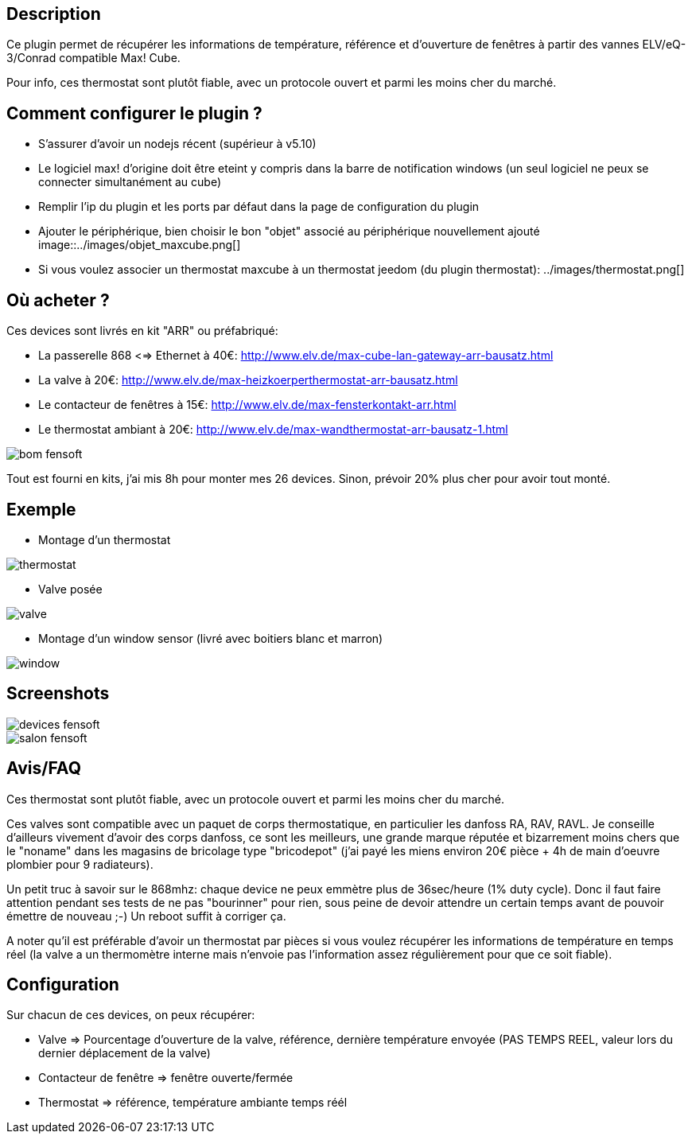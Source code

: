 == Description

Ce plugin permet de récupérer les informations de température, référence et d'ouverture de fenêtres à partir des vannes ELV/eQ-3/Conrad compatible Max! Cube.

Pour info, ces thermostat sont plutôt fiable, avec un protocole ouvert et parmi les moins cher du marché.

== Comment configurer le plugin ?

* S'assurer d'avoir un nodejs récent (supérieur à v5.10)
* Le logiciel max! d'origine doit être eteint y compris dans la barre de notification windows (un seul logiciel ne peux se connecter simultanément au cube)
* Remplir l'ip du plugin et les ports par défaut dans la page de configuration du plugin 
* Ajouter le périphérique, bien choisir le bon "objet" associé au périphérique nouvellement ajouté image::../images/objet_maxcube.png[]
* Si vous voulez associer un thermostat maxcube à un thermostat jeedom (du plugin thermostat): ../images/thermostat.png[]

== Où acheter ?

Ces devices sont livrés en kit "ARR" ou préfabriqué:

* La passerelle 868 <=> Ethernet à 40€: http://www.elv.de/max-cube-lan-gateway-arr-bausatz.html
* La valve à 20€: http://www.elv.de/max-heizkoerperthermostat-arr-bausatz.html
* Le contacteur de fenêtres à 15€: http://www.elv.de/max-fensterkontakt-arr.html
* Le thermostat ambiant à 20€: http://www.elv.de/max-wandthermostat-arr-bausatz-1.html

image::../images/bom_fensoft.png[]

Tout est fourni en kits, j'ai mis 8h pour monter mes 26 devices.
Sinon, prévoir 20% plus cher pour avoir tout monté.

== Exemple

* Montage d'un thermostat

image::../images/thermostat.jpg[]

* Valve posée

image::../images/valve.png[]

* Montage d'un window sensor (livré avec boitiers blanc et marron)

image::../images/window.png[]

== Screenshots

image::../images/devices_fensoft.png[]
image::../images/salon_fensoft.png[]

== Avis/FAQ

Ces thermostat sont plutôt fiable, avec un protocole ouvert et parmi les moins cher du marché.

Ces valves sont compatible avec un paquet de corps thermostatique, en particulier les danfoss RA, RAV, RAVL. Je conseille d'ailleurs vivement d'avoir des corps danfoss, ce sont les meilleurs, une grande marque réputée et bizarrement moins chers que le "noname" dans les magasins de bricolage type "bricodepot" (j'ai payé les miens environ 20€ pièce + 4h de main d'oeuvre plombier pour 9 radiateurs).

Un petit truc à savoir sur le 868mhz: chaque device ne peux emmètre plus de 36sec/heure (1% duty cycle). Donc il faut faire attention pendant ses tests de ne pas "bourinner" pour rien, sous peine de devoir attendre un certain temps avant de pouvoir émettre de nouveau ;-) Un reboot suffit à corriger ça.

A noter qu'il est préférable d'avoir un thermostat par pièces si vous voulez récupérer les informations de température en temps réel (la valve a un thermomètre interne mais n'envoie pas l'information assez régulièrement pour que ce soit fiable).

== Configuration

Sur chacun de ces devices, on peux récupérer:

* Valve => Pourcentage d'ouverture de la valve, référence, dernière température envoyée (PAS TEMPS REEL, valeur lors du dernier déplacement de la valve)
* Contacteur de fenêtre => fenêtre ouverte/fermée
* Thermostat => référence, température ambiante temps réél
